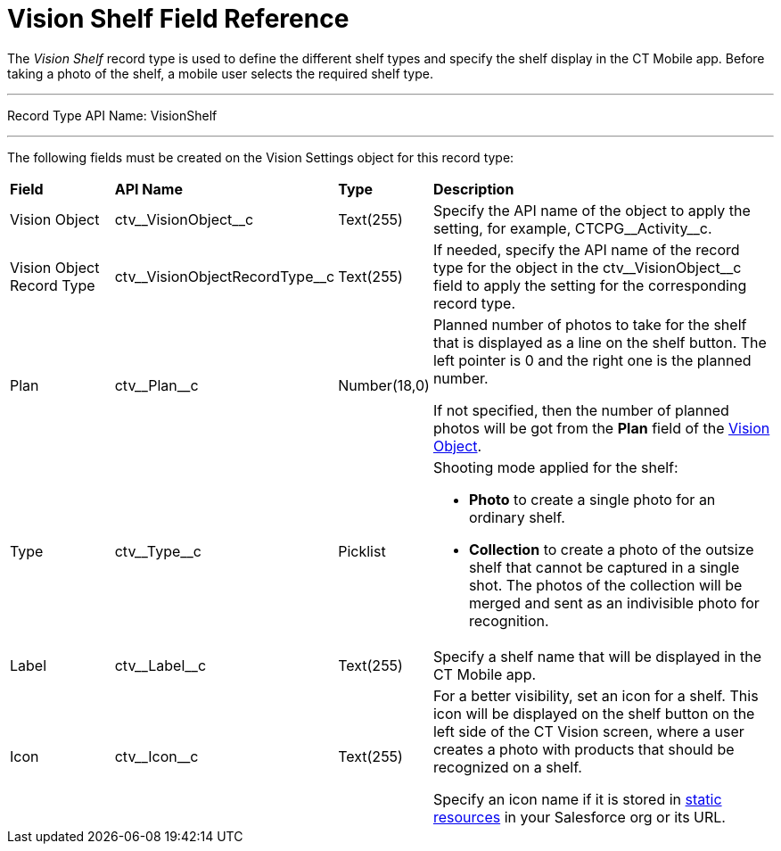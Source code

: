 = Vision Shelf Field Reference

The _Vision Shelf_ record type is used to define the different shelf types and specify the shelf display in the CT Mobile app. Before taking a photo of the shelf, a mobile user selects the required shelf type.

'''''

Record Type API Name: [.apiobject]#VisionShelf#

'''''

The following fields must be created on the [.object]#Vision Settings# object for this record type:

[width="100%",cols="15%,25%,10%,50%"]
|===
|*Field* |*API Name* |*Type* |*Description*
|Vision Object |[.apiobject]#ctv\__VisionObject__c# |Text(255) |Specify the API name of the object to apply the setting, for example, [.apiobject]#CTCPG\__Activity__c#.

|Vision Object Record Type |[.apiobject]#ctv\__VisionObjectRecordType__c# |Text(255) |If needed, specify the API name of the record type for the object in the [.apiobject]#ctv\__VisionObject__c# field to apply the setting for the corresponding record type.

|Plan |[.apiobject]#ctv\__Plan__c# |Number(18,0) a| Planned number of photos to take for the shelf that is displayed as a line on the shelf button. The left pointer is 0 and the right one is the planned number.

If not specified, then the number of planned photos will be got from the
*Plan* field of the xref:./vision-object-field-reference-ir-2-9.adoc[Vision Object].

|Type |[.apiobject]#ctv\__Type__c# |Picklist a| Shooting mode applied for the shelf:

* *Photo* to create a single photo for an ordinary shelf.
* *Collection* to create a photo of the outsize shelf that cannot be captured in a single shot. The photos of the collection will be merged and sent as an indivisible photo for recognition.

|Label |[.apiobject]#ctv\__Label__c# |Text(255) |Specify a shelf name that will be displayed in the CT Mobile app.

|Icon |[.apiobject]#ctv\__Icon__c# |Text(255) a| For a better visibility, set an icon for a shelf. This icon will be displayed on the shelf button on the left side of the CT Vision screen, where a user creates a photo with products that should be recognized on a shelf.

Specify an icon name if it is stored in link:https://help.salesforce.com/s/articleView?id=pages_static_resources.htm&language=en_US&type=5[static resources] in your Salesforce org or its URL.
|===
